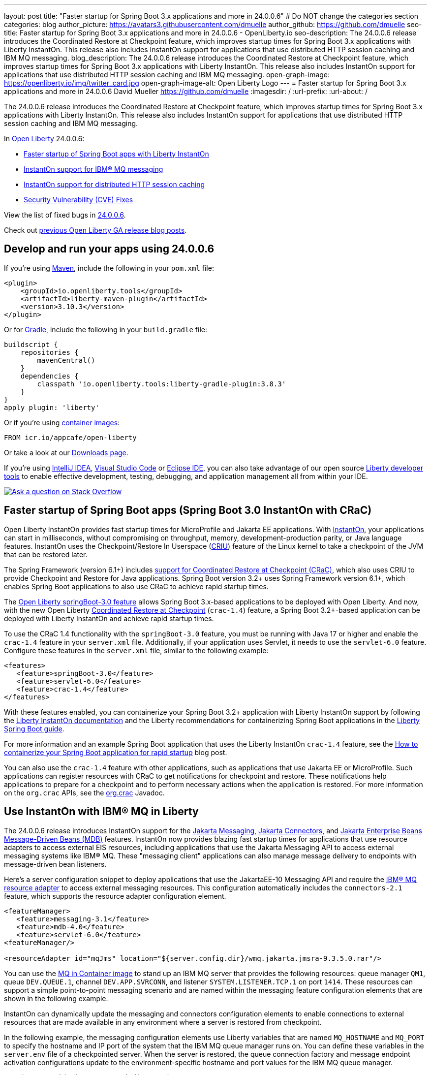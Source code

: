 ---
layout: post
title: "Faster startup for Spring Boot 3.x applications and more in 24.0.0.6"
# Do NOT change the categories section
categories: blog
author_picture: https://avatars3.githubusercontent.com/dmuelle
author_github: https://github.com/dmuelle
seo-title: Faster startup for Spring Boot 3.x applications and more in 24.0.0.6 - OpenLiberty.io
seo-description: The 24.0.0.6 release introduces the Coordinated Restore at Checkpoint feature, which improves startup times for Spring Boot 3.x applications with Liberty InstantOn. This release also includes InstantOn support for applications that use distributed HTTP session caching and IBM MQ messaging.
blog_description: The 24.0.0.6 release introduces the Coordinated Restore at Checkpoint feature, which improves startup times for Spring Boot 3.x applications with Liberty InstantOn. This release also includes InstantOn support for applications that use distributed HTTP session caching and IBM MQ messaging.
open-graph-image: https://openliberty.io/img/twitter_card.jpg
open-graph-image-alt: Open Liberty Logo
---
= Faster startup for Spring Boot 3.x applications and more in 24.0.0.6
David Mueller <https://github.com/dmuelle>
:imagesdir: /
:url-prefix:
:url-about: /
//Blank line here is necessary before starting the body of the post.


The 24.0.0.6 release introduces the Coordinated Restore at Checkpoint feature, which improves startup times for Spring Boot 3.x applications with Liberty InstantOn. This release also includes InstantOn support for applications that use distributed HTTP session caching and IBM MQ messaging.

In link:{url-about}[Open Liberty] 24.0.0.6:

* <<sbcrac, Faster startup of Spring Boot apps with Liberty InstantOn>>
* <<mq,InstantOn support for IBM® MQ messaging>>
* <<jcache, InstantOn support for distributed HTTP session caching>>
* <<CVEs, Security Vulnerability (CVE) Fixes>>


View the list of fixed bugs in link:https://github.com/OpenLiberty/open-liberty/issues?q=label%3Arelease%3A24006+label%3A%22release+bug%22[24.0.0.6].

Check out link:{url-prefix}/blog/?search=release&search!=beta[previous Open Liberty GA release blog posts].


[#run]


== Develop and run your apps using 24.0.0.6

If you're using link:{url-prefix}/guides/maven-intro.html[Maven], include the following in your `pom.xml` file:

[source,xml]
----
<plugin>
    <groupId>io.openliberty.tools</groupId>
    <artifactId>liberty-maven-plugin</artifactId>
    <version>3.10.3</version>
</plugin>
----

Or for link:{url-prefix}/guides/gradle-intro.html[Gradle], include the following in your `build.gradle` file:

[source,gradle]
----
buildscript {
    repositories {
        mavenCentral()
    }
    dependencies {
        classpath 'io.openliberty.tools:liberty-gradle-plugin:3.8.3'
    }
}
apply plugin: 'liberty'
----

Or if you're using link:{url-prefix}/docs/latest/container-images.html[container images]:

[source]
----
FROM icr.io/appcafe/open-liberty
----

Or take a look at our link:{url-prefix}/start/[Downloads page].

If you're using link:https://plugins.jetbrains.com/plugin/14856-liberty-tools[IntelliJ IDEA], link:https://marketplace.visualstudio.com/items?itemName=Open-Liberty.liberty-dev-vscode-ext[Visual Studio Code] or link:https://marketplace.eclipse.org/content/liberty-tools[Eclipse IDE], you can also take advantage of our open source link:https://openliberty.io/docs/latest/develop-liberty-tools.html[Liberty developer tools] to enable effective development, testing, debugging, and application management all from within your IDE.

[link=https://stackoverflow.com/tags/open-liberty]
image::img/blog/blog_btn_stack.svg[Ask a question on Stack Overflow, align="center"]

// Blog issue: https://github.com/OpenLiberty/open-liberty/issues/26059
// Contact/Reviewer: tjwatson
// // // // // // // //

[#sbcrac]
== Faster startup of Spring Boot apps (Spring Boot 3.0 InstantOn with CRaC)

Open Liberty InstantOn provides fast startup times for MicroProfile and Jakarta EE applications. With link:{url-prefix}/blog/2023/06/29/rapid-startup-instanton.html[InstantOn], your applications can start in milliseconds, without compromising on throughput, memory, development-production parity, or Java language features. InstantOn uses the Checkpoint/Restore In Userspace (link:https://criu.org/[CRIU]) feature of the Linux kernel to take a checkpoint of the JVM that can be restored later.

The Spring Framework (version 6.1+) includes link:https://docs.spring.io/spring-framework/reference/6.1/integration/checkpoint-restore.html[support for Coordinated Restore at Checkpoint (CRaC)], which also uses CRIU to provide Checkpoint and Restore for Java applications.  Spring Boot version 3.2+ uses Spring Framework version 6.1+, which enables Spring Boot applications to also use CRaC to achieve rapid startup times.

The link:docs/latest/reference/feature/springBoot-3.0.html[Open Liberty springBoot-3.0 feature] allows Spring Boot 3.x-based applications to be deployed with Open Liberty.  And now, with the new Open Liberty link:docs/latest/reference/feature/crac-1.4.html[Coordinated Restore at Checkpoint] (`crac-1.4`) feature, a Spring Boot 3.2+-based application can be deployed with Liberty InstantOn and achieve rapid startup times.

To use the CRaC 1.4 functionality with the `springBoot-3.0` feature, you must be running with Java 17 or higher and enable the `crac-1.4` feature in your `server.xml` file.  Additionally, if your application uses Servlet, it needs to use the `servlet-6.0` feature. Configure these features in the `server.xml` file, similar to the following example:

[source,xml]
----
<features>
   <feature>springBoot-3.0</feature>
   <feature>servlet-6.0</feature>
   <feature>crac-1.4</feature>
</features>
----

With these features enabled, you can containerize your Spring Boot 3.2+ application with Liberty InstantOn support by following the link:{url-prefix}/docs/latest/instanton.html[Liberty InstantOn documentation] and the Liberty recommendations for containerizing Spring Boot applications in the link:{url-prefix}/guides/spring-boot.html[Liberty Spring Boot guide].

For more information and an example Spring Boot application that uses the Liberty InstantOn `crac-1.4` feature, see the link:/blog/2023/09/26/spring-boot-3-instant-on.html[How to containerize your Spring Boot application for rapid startup] blog post.


You can also use the `crac-1.4` feature with other applications, such as applications that use Jakarta EE or MicroProfile. Such applications can register resources with CRaC to get notifications for checkpoint and restore. These notifications help applications to prepare for a checkpoint and to perform necessary actions when the application is restored.  For more information on the `org.crac` APIs, see the link:https://javadoc.io/doc/org.crac/crac/latest/index.html[org.crac] Javadoc.

// // // // DO NOT MODIFY THIS COMMENT BLOCK <GHA-BLOG-TOPIC> // // // //
// Blog issue: https://github.com/OpenLiberty/open-liberty/issues/28572
// Contact/Reviewer: dazavala
// // // // // // // //
[#mq]
== Use InstantOn with IBM® MQ in Liberty

The 24.0.0.6 release introduces InstantOn support for the link:{url-prefix}/docs/latest/reference/feature/messaging-3.0.html[Jakarta Messaging], link:{url-prefix}/docs/latest/reference/feature/connectors-2.1.html[Jakarta Connectors], and link:{url-prefix}/docs/latest/reference/feature/mdb-4.0.html[Jakarta Enterprise Beans Message-Driven Beans (MDB)] features. InstantOn now provides blazing fast startup times for applications that use resource adapters to access external EIS resources, including applications that use the Jakarta Messaging API to access external messaging systems like IBM® MQ. These "messaging client" applications can also manage message delivery to endpoints with message-driven bean listeners.

Here's a server configuration snippet to deploy applications that use the JakartaEE-10 Messaging API and require the link:https://repo1.maven.org/maven2/com/ibm/mq/wmq.jakarta.jmsra/9.3.5.0/wmq.jakarta.jmsra-9.3.5.0.rar[IBM® MQ resource adapter] to access external messaging resources. This configuration automatically includes the `connectors-2.1` feature, which supports the resource adapter configuration element.

[source,xml]
----
<featureManager>
   <feature>messaging-3.1</feature>
   <feature>mdb-4.0</feature>
   <feature>servlet-6.0</feature>
<featureManager/>

<resourceAdapter id="mqJms" location="${server.config.dir}/wmq.jakarta.jmsra-9.3.5.0.rar"/>
----

You can use the link:https://developer.ibm.com/tutorials/mq-connect-app-queue-manager-containers/[MQ in Container image] to stand up an IBM MQ server that provides the following resources: queue manager `QM1`, queue `DEV.QUEUE.1`, channel `DEV.APP.SVRCONN`, and listener `SYSTEM.LISTENER.TCP.1` on port `1414`.  These resources can support a simple point-to-point messaging scenario and are named within the messaging feature configuration elements that are shown in the following example.

InstantOn can dynamically update the messaging and connectors configuration elements to enable connections to external resources that are made available in any environment where a server is restored from checkpoint.

In the following example, the messaging configuration elements use Liberty variables that are named `MQ_HOSTNAME` and `MQ_PORT` to specify the hostname and IP port of the system that the IBM MQ queue manager runs on. You can define these variables in the `server.env` file of a checkpointed server. When the server is restored, the queue connection factory and message endpoint activation configurations update to the environment-specific hostname and port values for the IBM MQ queue manager.

[source,xml]
----
   <jmsQueue id="jms/queue1" jndiName="jms/queue1">
      <properties.mqJms  baseQueueName="DEV.QUEUE.1"  baseQueueManagerName="QM1"/>
   </jmsQueue>

   <variable name="MQ_PORT" value="1414"/>
   <variable name="MQ_HOSTNAME" value="localhost"/>

   <jmsQueueConnectionFactory jndiName="jms/qcf1" connectionManagerRef="ConMgr7">
      <properties.mqJms  hostName="${MQ_HOSTNAME}"  port="${MQ_PORT}"
            channel="DEV.APP.SVRCONN"  queueManager="QM1"/>
   </jmsQueueConnectionFactory>

   <jmsConnectionFactory jndiName="jms/cf1" connectionManagerRef="ConMgr1">
      <properties.mqJms  hostName="${MQ_HOSTNAME}"  port="${MQ_PORT}"
            channel="DEV.APP.SVRCONN"  queueManager="QM1"/>
   </jmsConnectionFactory>
    <connectionManager id="ConMgr1" maxPoolSize="10"/>

   <jmsActivationSpec id="myapp/mymdb/FVTMessageDrivenBean">
      <properties.mqJms  destinationRef="jms/queue1"  destinationType="jakarta.jms.Queue"
            transportType="CLIENT"  hostName="${MQ_HOSTNAME}"  port="${MQ_PORT}"
            channel="DEV.APP.SVRCONN"  queueManager="QM1"/>
   </jmsActivationSpec>
----

Enjoy the time savings and stay tuned for upcoming announcements regarding InstantOn support for Jakarta features.





// DO NOT MODIFY THIS LINE. </GHA-BLOG-TOPIC>

// // // // DO NOT MODIFY THIS COMMENT BLOCK <GHA-BLOG-TOPIC> // // // //
// Blog issue: https://github.com/OpenLiberty/open-liberty/issues/28496
// Contact/Reviewer: anjumfatima90
// // // // // // // //
[#jcache]
== InstantOn support for distributed HTTP session caching

The 24.0.0.6 release also provides InstantOn support for the link:{url-prefix}/docs/latest/reference/feature/sessionCache-1.0.html[JCache Session Persistence] feature. This feature uses a JCache provider to create a distributed in-memory cache. Distributed session caching is achieved when the server is connected to at least one other server to form a cluster. Open Liberty servers can behave in the following ways in a cluster.

- Client-server model: An Open Liberty server can act as the JCache client and connect to a dedicated JCache server.
- Peer-to-Peer model: An Open Liberty server can connect with other Open Liberty servers that are also running with the JCache Session Persistence feature and configured to be part of the same cluster.

To enable JCache Session Persistence, the `sessionCache-1.0` feature must be enabled in your `server.xml` file:

[source,xml]
----
<feature>sessionCache-1.0</feature>
----

You can configure the client/server model in the `server.xml` file, similar to the following example.

[source,xml]
----
<library id="InfinispanLib">
    <fileset dir="${shared.resource.dir}/infinispan" includes="*.jar"/>
</library>
<httpSessionCache cacheManagerRef="CacheManager"/>
<cacheManager id="CacheManager">
    <properties
        infinispan.client.hotrod.server_list="infinispan-server:11222"
        infinispan.client.hotrod.auth_username="sampleUser"
        infinispan.client.hotrod.auth_password="samplePassword"
        infinispan.client.hotrod.auth_realm="default"
        infinispan.client.hotrod.sasl_mechanism="PLAIN"
        infinispan.client.hotrod.java_serial_whitelist=".*"
        infinispan.client.hotrod.marshaller=
            "org.infinispan.commons.marshall.JavaSerializationMarshaller"/>
    <cachingProvider jCacheLibraryRef="InfinispanLib" />
</cacheManager>
----

You can configure the peer-to-peer model in the `server.xml` file, similar to the following example.

[source,xml]
----
<library id="JCacheLib">
    <file name="${shared.resource.dir}/hazelcast/hazelcast.jar"/>
</library>

<httpSessionCache cacheManagerRef="CacheManager"/>

<cacheManager id="CacheManager" >
    <cachingProvider jCacheLibraryRef="JCacheLib" />
</cacheManager>
----

**Note:**
To provide InstantOn support for the peer-to-peer model by using Infinispan as a JCache Provider, you must use Infinispan 12 or later. You must also enable link:{url-prefiux}/docs/latest/reference/feature/mpReactiveStreams-3.0.html[MicroProfile Reactive Streams 3.0] or later and link:{url-prefix}docs/latest/reference/feature/mpMetrics-4.0.html[MicroProfile Metrics 4.0] or later in the `server.xml` file, in addition to the JCache Session Persistence feature.

The environment can provide vendor-specific JCache configuration properties when the server is restored from the checkpoint. The following configuration uses server list, username, and password values as variables defined in the restore environment.

[source,xml]
----
<httpSessionCache libraryRef="InfinispanLib">
    <properties infinispan.client.hotrod.server_list="${INF_SERVERLIST}"/>
    <properties infinispan.client.hotrod.auth_username="${INF_USERNAME}"/>
    <properties infinispan.client.hotrod.auth_password="${INF_PASSWORD}"/>
    <properties infinispan.client.hotrod.auth_realm="default"/>
    <properties infinispan.client.hotrod.sasl_mechanism="PLAIN"/>
</httpSessionCache>
----


// DO NOT MODIFY THIS LINE. </GHA-BLOG-TOPIC>



[#CVEs]
== Security vulnerability (CVE) fixes in this release
[cols="5*"]
|===
|CVE |CVSS Score |Vulnerability Assessment |Versions Affected |Notes

|http://cve.mitre.org/cgi-bin/cvename.cgi?name=CVE-2024-22354[CVE-2024-22354]
|7.0
|XML External Entity (XXE) injection
|17.0.0.3 - 24.0.0.5
|
|===

For a list of past security vulnerability fixes, reference the link:{url-prefix}/docs/latest/security-vulnerabilities.html[Security vulnerability (CVE) list].


== Get Open Liberty 24.0.0.6 now

Available through <<run,Maven, Gradle, Docker, and as a downloadable archive>>.

